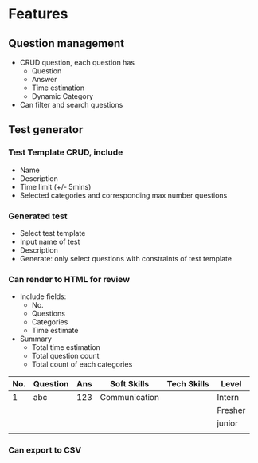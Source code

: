 #+STARTUP: indent
* Features
** Question management
- CRUD question, each question has
  + Question
  + Answer
  + Time estimation
  + Dynamic Category
- Can filter and search questions
** Test generator
*** Test Template CRUD, include
- Name
- Description
- Time limit (+/- 5mins)
- Selected categories and corresponding max number questions
*** Generated test
- Select test template
- Input name of test
- Description
- Generate: only select questions with constraints of test template
*** Can render to HTML for review
- Include fields:
  + No.
  + Questions
  + Categories
  + Time estimate
- Summary
  + Total time estimation
  + Total question count
  + Total count of each categories


| No. | Question | Ans | Soft Skills   | Tech Skills | Level   |
|-----+----------+-----+---------------+-------------+---------|
|   1 | abc      | 123 | Communication |             | Intern  |
|     |          |     |               |             | Fresher |
|     |          |     |               |             | junior  |
|     |          |     |               |             |         |

*** Can export to CSV



